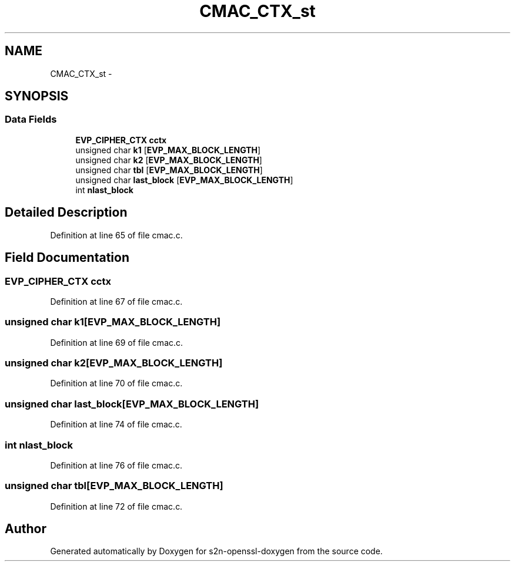 .TH "CMAC_CTX_st" 3 "Thu Jun 30 2016" "s2n-openssl-doxygen" \" -*- nroff -*-
.ad l
.nh
.SH NAME
CMAC_CTX_st \- 
.SH SYNOPSIS
.br
.PP
.SS "Data Fields"

.in +1c
.ti -1c
.RI "\fBEVP_CIPHER_CTX\fP \fBcctx\fP"
.br
.ti -1c
.RI "unsigned char \fBk1\fP [\fBEVP_MAX_BLOCK_LENGTH\fP]"
.br
.ti -1c
.RI "unsigned char \fBk2\fP [\fBEVP_MAX_BLOCK_LENGTH\fP]"
.br
.ti -1c
.RI "unsigned char \fBtbl\fP [\fBEVP_MAX_BLOCK_LENGTH\fP]"
.br
.ti -1c
.RI "unsigned char \fBlast_block\fP [\fBEVP_MAX_BLOCK_LENGTH\fP]"
.br
.ti -1c
.RI "int \fBnlast_block\fP"
.br
.in -1c
.SH "Detailed Description"
.PP 
Definition at line 65 of file cmac\&.c\&.
.SH "Field Documentation"
.PP 
.SS "\fBEVP_CIPHER_CTX\fP cctx"

.PP
Definition at line 67 of file cmac\&.c\&.
.SS "unsigned char k1[\fBEVP_MAX_BLOCK_LENGTH\fP]"

.PP
Definition at line 69 of file cmac\&.c\&.
.SS "unsigned char k2[\fBEVP_MAX_BLOCK_LENGTH\fP]"

.PP
Definition at line 70 of file cmac\&.c\&.
.SS "unsigned char last_block[\fBEVP_MAX_BLOCK_LENGTH\fP]"

.PP
Definition at line 74 of file cmac\&.c\&.
.SS "int nlast_block"

.PP
Definition at line 76 of file cmac\&.c\&.
.SS "unsigned char tbl[\fBEVP_MAX_BLOCK_LENGTH\fP]"

.PP
Definition at line 72 of file cmac\&.c\&.

.SH "Author"
.PP 
Generated automatically by Doxygen for s2n-openssl-doxygen from the source code\&.
